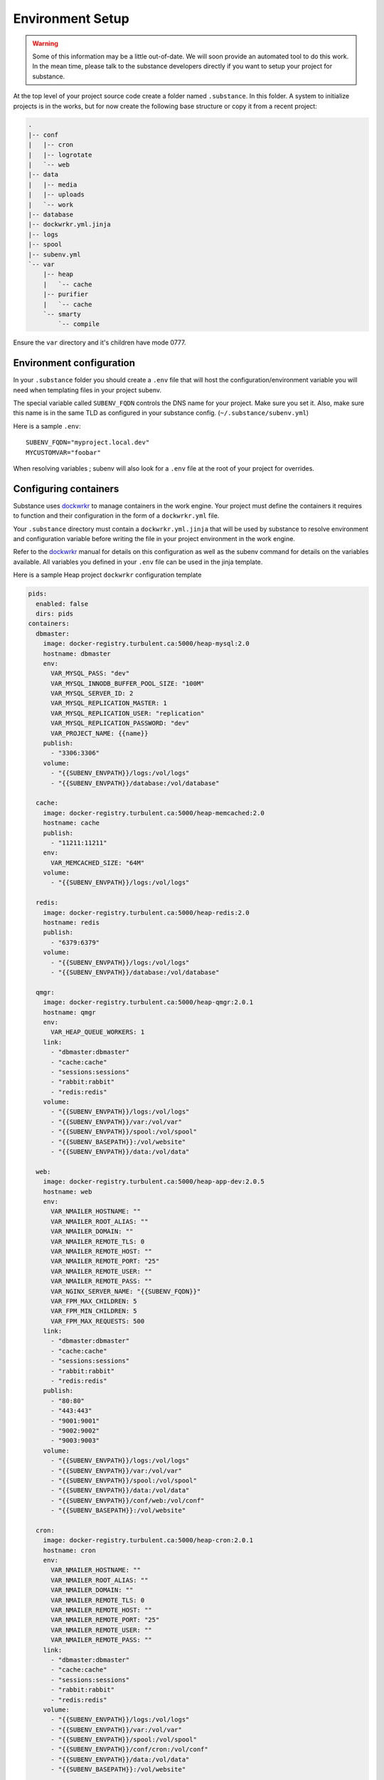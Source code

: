 Environment Setup
=================

.. warning::

   Some of this information may be a little out-of-date. We will soon provide
   an automated tool to do this work. In the mean time, please talk to the
   substance developers directly if you want to setup your project for
   substance.

At the top level of your project source code create a folder named ``.substance``. In this folder. A system to initialize projects is in the works, but for now create the following base structure or copy it from a recent project:

.. code-block:: text

   .
   |-- conf
   |   |-- cron
   |   |-- logrotate
   |   `-- web
   |-- data
   |   |-- media
   |   |-- uploads
   |   `-- work
   |-- database
   |-- dockwrkr.yml.jinja
   |-- logs
   |-- spool
   |-- subenv.yml
   `-- var
       |-- heap
       |   `-- cache
       |-- purifier
       |   `-- cache
       `-- smarty
           `-- compile

Ensure the ``var`` directory and it's children have mode 0777.

Environment configuration
-------------------------

In your ``.substance`` folder you should create a ``.env`` file that will host
the configuration/environment variable you will need when templating files in
your project subenv.

The special variable called ``SUBENV_FQDN`` controls the DNS name for your
project. Make sure you set it. Also, make sure this name is in the same TLD as
configured in your substance config. (``~/.substance/subenv.yml``)

Here is a sample ``.env``::

  SUBENV_FQDN="myproject.local.dev"
  MYCUSTOMVAR="foobar"

When resolving variables ; subenv will also look for a ``.env`` file at the
root of your project for overrides.

Configuring containers
----------------------

Substance uses `dockwrkr`_ to manage containers in the work engine. Your
project must define the containers it requires to function and their
configuration in the form of a ``dockwrkr.yml`` file.

Your ``.substance`` directory must contain a ``dockwrkr.yml.jinja`` that will
be used by substance to resolve environment and configuration variable before
writing the file in your project environment in the work engine.

Refer to the `dockwrkr`_ manual for details on this configuration as well as
the subenv command for details on the variables available. All variables you
defined in your ``.env`` file can be used in the jinja template.

Here is a sample Heap project ``dockwrkr`` configuration template

.. code-block:: yaml

    pids:
      enabled: false
      dirs: pids
    containers:
      dbmaster:
        image: docker-registry.turbulent.ca:5000/heap-mysql:2.0
        hostname: dbmaster
        env:
          VAR_MYSQL_PASS: "dev"
          VAR_MYSQL_INNODB_BUFFER_POOL_SIZE: "100M"
          VAR_MYSQL_SERVER_ID: 2
          VAR_MYSQL_REPLICATION_MASTER: 1
          VAR_MYSQL_REPLICATION_USER: "replication"
          VAR_MYSQL_REPLICATION_PASSWORD: "dev"
          VAR_PROJECT_NAME: {{name}}
        publish:
          - "3306:3306"
        volume:
          - "{{SUBENV_ENVPATH}}/logs:/vol/logs"
          - "{{SUBENV_ENVPATH}}/database:/vol/database"

      cache:
        image: docker-registry.turbulent.ca:5000/heap-memcached:2.0
        hostname: cache
        publish:
          - "11211:11211"
        env:
          VAR_MEMCACHED_SIZE: "64M"
        volume:
          - "{{SUBENV_ENVPATH}}/logs:/vol/logs"

      redis:
        image: docker-registry.turbulent.ca:5000/heap-redis:2.0
        hostname: redis
        publish:
          - "6379:6379"
        volume:
          - "{{SUBENV_ENVPATH}}/logs:/vol/logs"
          - "{{SUBENV_ENVPATH}}/database:/vol/database"

      qmgr:
        image: docker-registry.turbulent.ca:5000/heap-qmgr:2.0.1
        hostname: qmgr
        env:
          VAR_HEAP_QUEUE_WORKERS: 1
        link:
          - "dbmaster:dbmaster"
          - "cache:cache"
          - "sessions:sessions"
          - "rabbit:rabbit"
          - "redis:redis"
        volume:
          - "{{SUBENV_ENVPATH}}/logs:/vol/logs"
          - "{{SUBENV_ENVPATH}}/var:/vol/var"
          - "{{SUBENV_ENVPATH}}/spool:/vol/spool"
          - "{{SUBENV_BASEPATH}}:/vol/website"
          - "{{SUBENV_ENVPATH}}/data:/vol/data"

      web:
        image: docker-registry.turbulent.ca:5000/heap-app-dev:2.0.5
        hostname: web
        env:
          VAR_NMAILER_HOSTNAME: ""
          VAR_NMAILER_ROOT_ALIAS: ""
          VAR_NMAILER_DOMAIN: ""
          VAR_NMAILER_REMOTE_TLS: 0
          VAR_NMAILER_REMOTE_HOST: ""
          VAR_NMAILER_REMOTE_PORT: "25"
          VAR_NMAILER_REMOTE_USER: ""
          VAR_NMAILER_REMOTE_PASS: ""
          VAR_NGINX_SERVER_NAME: "{{SUBENV_FQDN}}"
          VAR_FPM_MAX_CHILDREN: 5
          VAR_FPM_MIN_CHILDREN: 5
          VAR_FPM_MAX_REQUESTS: 500
        link:
          - "dbmaster:dbmaster"
          - "cache:cache"
          - "sessions:sessions"
          - "rabbit:rabbit"
          - "redis:redis"
        publish:
          - "80:80"
          - "443:443"
          - "9001:9001"
          - "9002:9002"
          - "9003:9003"
        volume:
          - "{{SUBENV_ENVPATH}}/logs:/vol/logs"
          - "{{SUBENV_ENVPATH}}/var:/vol/var"
          - "{{SUBENV_ENVPATH}}/spool:/vol/spool"
          - "{{SUBENV_ENVPATH}}/data:/vol/data"
          - "{{SUBENV_ENVPATH}}/conf/web:/vol/conf"
          - "{{SUBENV_BASEPATH}}:/vol/website"

      cron:
        image: docker-registry.turbulent.ca:5000/heap-cron:2.0.1
        hostname: cron
        env:
          VAR_NMAILER_HOSTNAME: ""
          VAR_NMAILER_ROOT_ALIAS: ""
          VAR_NMAILER_DOMAIN: ""
          VAR_NMAILER_REMOTE_TLS: 0
          VAR_NMAILER_REMOTE_HOST: ""
          VAR_NMAILER_REMOTE_PORT: "25"
          VAR_NMAILER_REMOTE_USER: ""
          VAR_NMAILER_REMOTE_PASS: ""
        link:
          - "dbmaster:dbmaster"
          - "cache:cache"
          - "sessions:sessions"
          - "rabbit:rabbit"
          - "redis:redis"
        volume:
          - "{{SUBENV_ENVPATH}}/logs:/vol/logs"
          - "{{SUBENV_ENVPATH}}/var:/vol/var"
          - "{{SUBENV_ENVPATH}}/spool:/vol/spool"
          - "{{SUBENV_ENVPATH}}/conf/cron:/vol/conf"
          - "{{SUBENV_ENVPATH}}/data:/vol/data"
          - "{{SUBENV_BASEPATH}}:/vol/website"

      logrotate:
        image: docker-registry.turbulent.ca:5000/heap-logrotate:2.0
        hostname: logrotate
        env:
          VAR_LOGROTATE_MODE: "daily"
          VAR_LOGROTATE_ROTATE: "7"
        volume:
          - "{{SUBENV_ENVPATH}}/logs:/vol/logs"
          - "{{SUBENV_ENVPATH}}/conf/logrotate:/vol/conf"
          - "/var/lib/docker/containers:/vol/docker-logs"

.. _dockwrkr: https://github.com/bbeausej/dockwrkr


